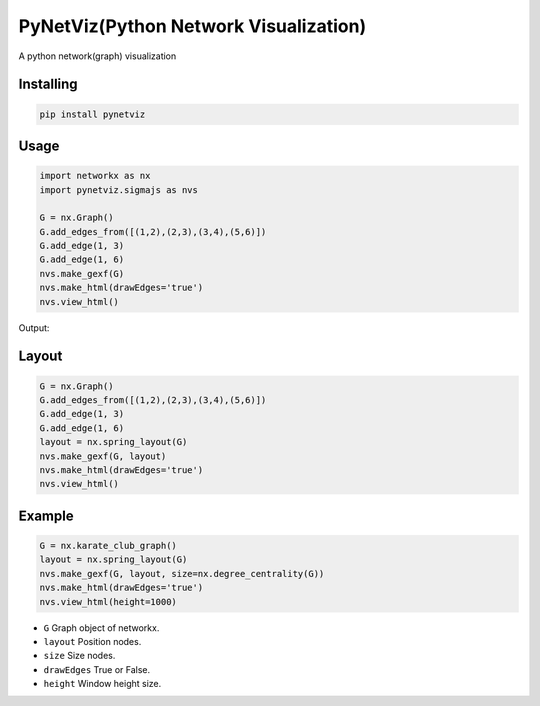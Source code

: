 PyNetViz(Python Network Visualization)
========

A python network(graph) visualization


Installing
----------

.. code-block:: python

    pip install pynetviz

Usage
-----

.. code-block:: python

    import networkx as nx
    import pynetviz.sigmajs as nvs

    G = nx.Graph()
    G.add_edges_from([(1,2),(2,3),(3,4),(5,6)])
    G.add_edge(1, 3)
    G.add_edge(1, 6)
    nvs.make_gexf(G)
    nvs.make_html(drawEdges='true')
    nvs.view_html()

Output:

.. image:: http://i.imgur.com/i5fQyuJ.png
  :alt: Network(Graph) Visualization


Layout
--------------------------

.. code-block:: python

    G = nx.Graph()
    G.add_edges_from([(1,2),(2,3),(3,4),(5,6)])
    G.add_edge(1, 3)
    G.add_edge(1, 6)
    layout = nx.spring_layout(G)
    nvs.make_gexf(G, layout)
    nvs.make_html(drawEdges='true')
    nvs.view_html()


Example
--------------------------

.. code-block:: python

    G = nx.karate_club_graph()
    layout = nx.spring_layout(G)
    nvs.make_gexf(G, layout, size=nx.degree_centrality(G))
    nvs.make_html(drawEdges='true')
    nvs.view_html(height=1000)


* ``G`` Graph object of networkx.
* ``layout`` Position nodes.
* ``size`` Size nodes.
* ``drawEdges`` True or False.
* ``height`` Window height size.
